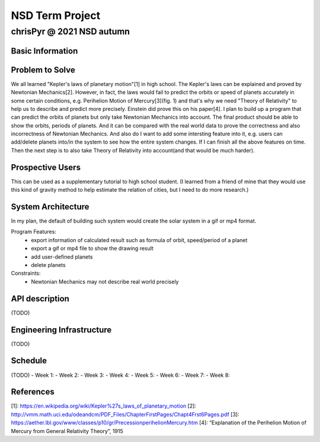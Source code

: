================
NSD Term Project
================
--------------------------
chrisPyr @ 2021 NSD autumn
--------------------------

Basic Information
=================

Problem to Solve
================

We all learned "Kepler's laws of planetary motion"[1] in high school.
The Kepler's laws can be explained and proved by Newtonian Mechanics[2].
However, in fact, the laws would fail to predict the orbits or speed of planets accurately in some certain conditions, e.g. Perihelion Motion of Mercury[3](fig. 1) and that's why we need "Theory of Relativity" to help us to describe and predict more precisely.
Einstein did prove this on his paper[4].
I plan to build up a program that can predict the orbits of planets but only take Newtonian Mechanics into account.
The final product should be able to show the orbits, periods of planets. And it can be compared with the real world data to prove the correctness and also incorrectness of Newtonian Mechanics.
And also do I want to add some intersting feature into it, e.g. users can add/delete planets into/in the system to see how the entire system changes.
If I can finish all the above features on time. Then the next step is to also take Theory of Relativity into account(and that would be much harder).

.. image:: images/Precessing_Kepler_orbit_280frames_e0.6_smaller.gif
   (figure 1 Perihelion Motion of planet)

Prospective Users
=================

This can be used as a supplementary tutorial to high school student.
(I learned from a friend of mine that they would use this kind of gravity method to help estimate the relation of cities, but I need to do more research.)

System Architecture
===================

In my plan, the default of building such system would create the solar system in a gif or mp4 format.

Program Features:
    - export information of calculated result such as formula of orbit, speed/period of a planet
    - export a gif or mp4 file to show the drawing result
    - add user-defined planets
    - delete planets

Constraints:
    - Newtonian Mechanics may not describe real world precisely

API description
===============
(TODO)

Engineering Infrastructure
==========================
(TODO)

Schedule
========
(TODO)
- Week 1:
- Week 2:
- Week 3:
- Week 4:
- Week 5:
- Week 6:
- Week 7:
- Week 8:

References
==========

[1]: https://en.wikipedia.org/wiki/Kepler%27s_laws_of_planetary_motion
[2]: http://vmm.math.uci.edu/odeandcm/PDF_Files/ChapterFirstPages/Chapt4Frst6Pages.pdf
[3]: https://aether.lbl.gov/www/classes/p10/gr/PrecessionperihelionMercury.htm
[4]: “Explanation of the Perihelion Motion of Mercury from General Relativity Theory”, 1915
